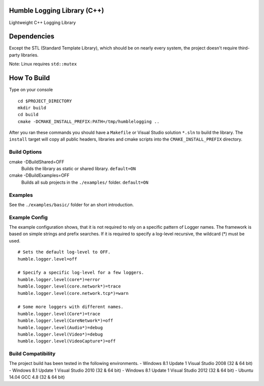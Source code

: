 Humble Logging Library (C++)
============================
Lightweight C++ Logging Library


Dependencies
============
Except the STL (Standard Template Library), which should be on nearly every system,
the project doesn't require third-party libraries.

Note: Linux requires ``std::mutex``

How To Build
============
Type on your console
::

  cd $PROJECT_DIRECTORY
  mkdir build
  cd build
  cmake -DCMAKE_INSTALL_PREFIX:PATH=/tmp/humblelogging ..
  
After you ran these commands you should have a ``Makefile`` or Visual Studio solution ``*.sln`` to build the library.
The ``install`` target will copy all public headers, libraries and cmake scripts into the ``CMAKE_INSTALL_PREFIX`` directory.


Build Options
-------------
cmake -DBuildShared=OFF
  Builds the library as static or shared library.
  ``default=ON``
  
cmake -DBuildExamples=OFF
  Builds all sub projects in the ``./examples/`` folder.
  ``default=ON``


Examples
--------
See the ``./examples/basic/`` folder for an short introduction.


Example Config
--------------
The example configuration shows, that it is not required to rely on a specific pattern of Logger names.
The framework is based on simple strings and prefix searches. If it is required to specify a log-level recursive,
the wildcard (*) must be used.
::

  # Sets the default log-level to OFF.
  humble.logger.level=off
  
  # Specify a specific log-level for a few loggers.
  humble.logger.level(core*)=error
  humble.logger.level(core.network*)=trace
  humble.logger.level(core.network.tcp*)=warn
  
  # Some more loggers with different names.
  humble.logger.level(Core*)=trace
  humble.logger.level(CoreNetwork*)=off
  humble.logger.level(Audio*)=debug
  humble.logger.level(Video*)=debug
  humble.logger.level(VideoCapture*)=off


Build Compatibility
-------------------
The project build has been tested in the following environments.
- Windows 8.1 Update 1 Visual Studio 2008 (32 & 64 bit)
- Windows 8.1 Update 1 Visual Studio 2010 (32 & 64 bit)
- Windows 8.1 Update 1 Visual Studio 2012 (32 & 64 bit)
- Ubuntu 14.04 GCC 4.8 (32 & 64 bit)
